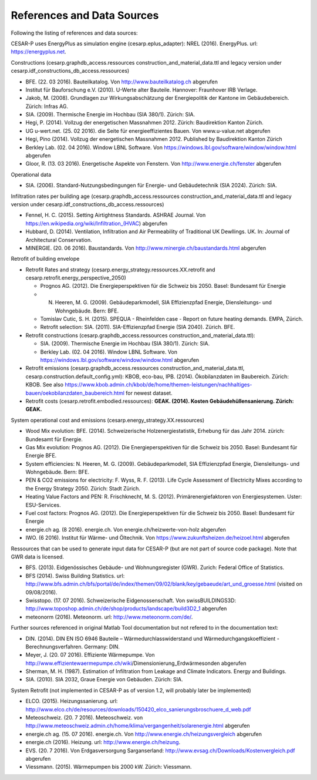 References and Data Sources
============================


Following the listing of references and data sources:

CESAR-P uses EnergyPlus as simulation engine (cesarp.eplus_adapter): NREL (2016). EnergyPlus. url: https://energyplus.net.

Constructions (cesarp.graphdb_access.ressources construction_and_material_data.ttl and legacy version under cesarp.idf_constructions_db_access.ressources)

- BFE. (22. 03 2016). Bauteilkatalog. Von http://www.bauteilkatalog.ch abgerufen
- Institut für Bauforschung e.V. (2010). U-Werte alter Bauteile. Hannover: Fraunhover IRB Verlage.
- Jakob, M. (2008). Grundlagen zur Wirkungsabschätzung der Energiepolitik der Kantone im Gebäudebereich. Zürich: Infras AG.
- SIA. (2009). Thermische Energie im Hochbau (SIA 380/1). Zürich: SIA.
- Hegi, P. (2014). Vollzug der energetischen Massnahmen 2012. Zürich: Baudirektion Kanton Zürich.
- UG u-wert.net. (25. 02 2016). die Seite für energieeffizientes Bauen. Von www.u-value.net abgerufen
- Hegi, Pino (2014). Vollzug der energetischen Massnahmen 2012. Published by Baudirektion Kanton Zürich
- Berkley Lab. (02. 04 2016). Window LBNL Software. Von https://windows.lbl.gov/software/window/window.html abgerufen
- Gloor, R. (13. 03 2016). Energetische Aspekte von Fenstern. Von http://www.energie.ch/fenster abgerufen


Operational data 

- SIA. (2006). Standard-Nutzungsbedingungen für Energie- und Gebäudetechnik (SIA 2024). Zürich: SIA.

Infiltration rates per building age (cesarp.graphdb_access.ressources construction_and_material_data.ttl and legacy version under cesarp.idf_constructions_db_access.ressources)

- Fennel, H. C. (2015). Setting Airtightness Standards. ASHRAE Journal. Von https://en.wikipedia.org/wiki/Infiltration_(HVAC) abgerufen
- Hubbard, D. (2014). Ventilation, Infiltration and Air Permeability of Traditional UK Dewllings. UK. In: Journal of Architectural Conservation.
- MINERGIE. (20. 06 2016). Baustandards. Von http://www.minergie.ch/baustandards.html abgerufen


Retrofit of building envelope 

- Retrofit Rates and strategy (cesarp.energy_strategy.ressources.XX.retrofit and cesarp.retrofit.energy_perspective_2050)

  - Prognos AG. (2012). Die Energieperspektiven für die Schweiz bis 2050. Basel: Bundesamt für Energie
  - N. Heeren, M. G. (2009). Gebäudeparkmodell, SIA Effizienzpfad Energie, Diensleitungs- und Wohngebäude. Bern: BFE.
  - Tomislav Cutic, S. H. (2015). SPEQUA - Rheinfelden case - Report on future heating demands. EMPA, Zürich.
  - Retrofit selection: SIA. (2011). SIA-Effizienzpfad Energie (SIA 2040). Zürich. BFE.

- Retrofit constructions (cesarp.graphdb_access.ressources construction_and_material_data.ttl):

  - SIA. (2009). Thermische Energie im Hochbau (SIA 380/1). Zürich: SIA.
  - Berkley Lab. (02. 04 2016). Window LBNL Software. Von https://windows.lbl.gov/software/window/window.html abgerufen

- Retrofit emissions (cesarp.graphdb_access.ressources construction_and_material_data.ttl, cesarp.construction.default_config.yml): KBOB, eco-bau, IPB. (2014). Ökobilanzdaten im Baubereich. Zürich: KBOB. See also https://www.kbob.admin.ch/kbob/de/home/themen-leistungen/nachhaltiges-bauen/oekobilanzdaten_baubereich.html for newest dataset.
- Retrofit costs (cesarp.retrofit.embodied.ressources): **GEAK. (2014). Kosten Gebäudehüllensanierung. Zürich: GEAK.**


System operational cost and emissions (cesarp.energy_strategy.XX.ressources)

- Wood Mix evolution: BFE. (2014). Schweizerische Holzenergiestatistik, Erhebung für das Jahr 2014. zürich: Bundesamt für Energie.
- Gas Mix evolution: Prognos AG. (2012). Die Energieperspektiven für die Schweiz bis 2050. Basel: Bundesamt für Energie BFE.
- System efficiencies: N. Heeren, M. G. (2009). Gebäudeparkmodell, SIA Effizienzpfad Energie, Diensleitungs- und Wohngebäude. Bern: BFE.
- PEN & CO2 emissions for electricity: F. Wyss, R. F. (2013). Life Cycle Assessment of Electricity Mixes according to the Energy Strategy 2050. Zürich: Stadt Zürich.
- Heating Value Factors and PEN: R. Frischknecht, M. S. (2012). Primärenergiefaktoren von Energiesystemen. Uster: ESU-Services.
- Fuel cost factors: Prognos AG. (2012). Die Energieperspektiven für die Schweiz bis 2050. Basel: Bundesamt für Energie
- energie.ch ag. (8 2016). energie.ch. Von energie.ch/heizwerte-von-holz abgerufen
- IWO. (6 2016). Institut für Wärme- und Öltechnik. Von https://www.zukunftsheizen.de/heizoel.html abgerufen


Ressources that can be used to generate input data for CESAR-P (but are not part of source code package). Note that GWR data is licensed.

- BFS. (2013). Eidgenössisches Gebäude- und Wohnungsregister (GWR). Zurich: Federal Office of Statistics.
- BFS (2014). Swiss Building Statistics. url: http://www.bfs.admin.ch/bfs/portal/de/index/themen/09/02/blank/key/gebaeude/art_und_groesse.html (visited on 09/08/2016).
- Swisstopo. (17. 07 2016). Schweizerische Eidgenossenschaft. Von swissBUILDINGS3D: http://www.toposhop.admin.ch/de/shop/products/landscape/build3D2_1 abgerufen
- meteonorm (2016). Meteonorm. url: http://www.meteonorm.com/de/.


Further sources referenced in original Matlab Tool documentation but not refered to in the documentation text:

- DIN. (2014). DIN EN ISO 6946 Bauteile – Wärmedurchlasswiderstand und Wärmedurchgangskoeffizient - Berechnungsverfahren. Germany: DIN.
- Meyer, J. (20. 07 2016). Effiziente Wärmepumpe. Von http://www.effizientewaermepumpe.ch/wiki/Dimensionierung_Erdwärmesonden abgerufen
- Sherman, M. H. (1987). Estimation of Infiltration from Leakage and Climate Indicators. Energy and Buildings.
- SIA. (2010). SIA 2032, Graue Energie von Gebäuden. Zürich: SIA.


System Retrofit (not implemented in CESAR-P as of version 1.2, will probably later be implemented)

- ELCO. (2015). Heizungssanierung. url: http://www.elco.ch/de/resources/downloads/150420_elco_sanierungsbroschuere_d_web.pdf
- Meteoschweiz. (20. 7 2016). Meteoschweiz. von http://www.meteoschweiz.admin.ch/home/klima/vergangenheit/solarenergie.html abgerufen
- energie.ch ag. (15. 07 2016). energie.ch. Von http://www.energie.ch/heizungsvergleich abgerufen
- energie.ch (2016). Heizung. url: http://www.energie.ch/heizung.
- EVS. (20. 7 2016). Von Erdgasversorgung Sarganserland: http://www.evsag.ch/Downloads/Kostenvergleich.pdf abgerufen
- Viessmann. (2015). Wärmepumpen bis 2000 kW. Zürich: Viessmann.